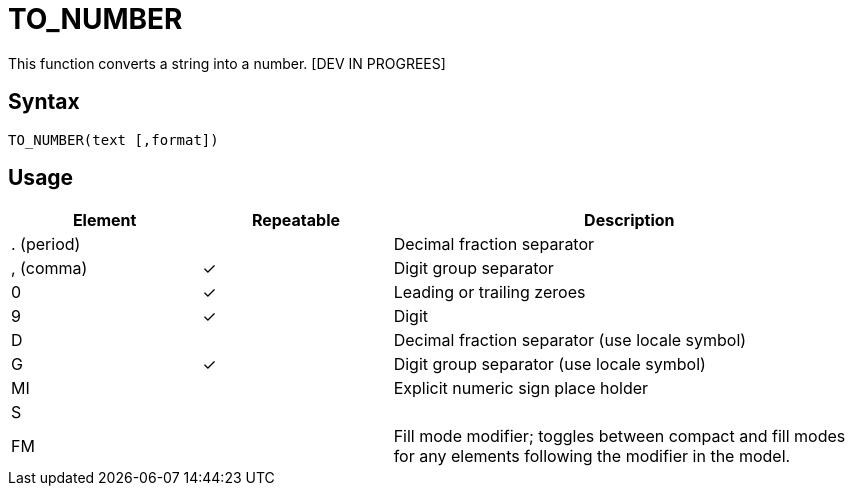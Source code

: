 ////
Licensed to the Apache Software Foundation (ASF) under one
or more contributor license agreements.  See the NOTICE file
distributed with this work for additional information
regarding copyright ownership.  The ASF licenses this file
to you under the Apache License, Version 2.0 (the
"License"); you may not use this file except in compliance
with the License.  You may obtain a copy of the License at
  http://www.apache.org/licenses/LICENSE-2.0
Unless required by applicable law or agreed to in writing,
software distributed under the License is distributed on an
"AS IS" BASIS, WITHOUT WARRANTIES OR CONDITIONS OF ANY
KIND, either express or implied.  See the License for the
specific language governing permissions and limitations
under the License.
////
= TO_NUMBER

This function converts a string into a number. [DEV IN PROGREES]

== Syntax
----
TO_NUMBER(text [,format])
----

== Usage


[cols="<2,<2,<5", options="header"]
|===
|Element|Repeatable|Description
|. (period)||Decimal fraction separator
|, (comma)|&#10003;|Digit group separator
|0|&#10003;|Leading or trailing zeroes
|9|&#10003;|Digit
|D||Decimal fraction separator (use locale symbol)
|G|&#10003;|Digit group separator (use locale symbol)
|MI||Explicit numeric sign place holder
|S||
|FM||Fill mode modifier; toggles between compact and fill modes for any elements following the modifier in the model.
|===
